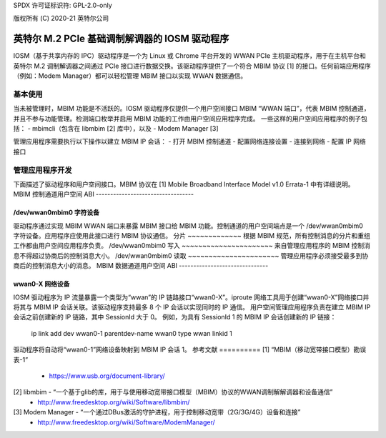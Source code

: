 SPDX 许可证标识符: GPL-2.0-only

版权所有 (C) 2020-21 英特尔公司

.. _iosm_driver_doc:

===========================================
英特尔 M.2 PCIe 基础调制解调器的 IOSM 驱动程序
===========================================
IOSM（基于共享内存的 IPC）驱动程序是一个为 Linux 或 Chrome 平台开发的 WWAN PCIe 主机驱动程序，用于在主机平台和英特尔 M.2 调制解调器之间通过 PCIe 接口进行数据交换。该驱动程序提供了一个符合 MBIM 协议 [1] 的接口。任何前端应用程序（例如：Modem Manager）都可以轻松管理 MBIM 接口以实现 WWAN 数据通信。

基本使用
===========
当未被管理时，MBIM 功能是不活跃的。IOSM 驱动程序仅提供一个用户空间接口 MBIM “WWAN 端口”，代表 MBIM 控制通道，并且不参与功能管理。检测端口枚举并启用 MBIM 功能的工作由用户空间应用程序完成。
一些这样的用户空间应用程序的例子包括：
- mbimcli（包含在 libmbim [2] 库中），以及
- Modem Manager [3]

管理应用程序需要执行以下操作以建立 MBIM IP 会话：
- 打开 MBIM 控制通道
- 配置网络连接设置
- 连接到网络
- 配置 IP 网络接口

管理应用程序开发
==================
下面描述了驱动程序和用户空间接口。MBIM 协议在 [1] Mobile Broadband Interface Model v1.0 Errata-1 中有详细说明。
MBIM 控制通道用户空间 ABI
----------------------------------

/dev/wwan0mbim0 字符设备
~~~~~~~~~~~~~~~~~~~~~~~~~~~~~~~~
驱动程序通过实现 MBIM WWAN 端口来暴露 MBIM 接口给 MBIM 功能。控制通道的用户空间端点是一个 /dev/wwan0mbim0 字符设备。应用程序应使用此接口进行 MBIM 协议通信。
分片
~~~~~~~~~~~~~
根据 MBIM 规范，所有控制消息的分片和重组工作都由用户空间应用程序负责。
/dev/wwan0mbim0 写入
~~~~~~~~~~~~~~~~~~~~~~
来自管理应用程序的 MBIM 控制消息不得超过协商后的控制消息大小。
/dev/wwan0mbim0 读取
~~~~~~~~~~~~~~~~~~~~~~
管理应用程序必须接受最多到协商后的控制消息大小的消息。
MBIM 数据通道用户空间 ABI
-------------------------------

wwan0-X 网络设备
~~~~~~~~~~~~~~~~~~~~~~
IOSM 驱动程序为 IP 流量暴露一个类型为“wwan”的 IP 链路接口“wwan0-X”。iproute 网络工具用于创建“wwan0-X”网络接口并将其与 MBIM IP 会话关联。该驱动程序支持最多 8 个 IP 会话以实现同时的 IP 通信。
用户空间管理应用程序负责在建立 MBIM IP 会话之前创建新的 IP 链路，其中 SessionId 大于 0。
例如，为具有 SessionId 1 的 MBIM IP 会话创建新的 IP 链接：

  ip link add dev wwan0-1 parentdev-name wwan0 type wwan linkid 1

驱动程序将自动将“wwan0-1”网络设备映射到 MBIM IP 会话 1。
参考文献
==========
[1] “MBIM（移动宽带接口模型）勘误表-1”
      - https://www.usb.org/document-library/

[2] libmbim - “一个基于glib的库，用于与使用移动宽带接口模型（MBIM）协议的WWAN调制解解调器和设备通信”
      - http://www.freedesktop.org/wiki/Software/libmbim/

[3] Modem Manager - “一个通过DBus激活的守护进程，用于控制移动宽带（2G/3G/4G）设备和连接”
      - http://www.freedesktop.org/wiki/Software/ModemManager/
